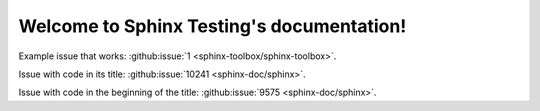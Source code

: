 .. Sphinx Testing documentation master file, created by
   sphinx-quickstart on Mon Mar 21 14:42:20 2022.
   You can adapt this file completely to your liking, but it should at least
   contain the root `toctree` directive.

Welcome to Sphinx Testing's documentation!
==========================================

Example issue that works: :github:issue:`1 <sphinx-toolbox/sphinx-toolbox>`.

Issue with code in its title: :github:issue:`10241 <sphinx-doc/sphinx>`.

Issue with code in the beginning of the title: :github:issue:`9575 <sphinx-doc/sphinx>`.
